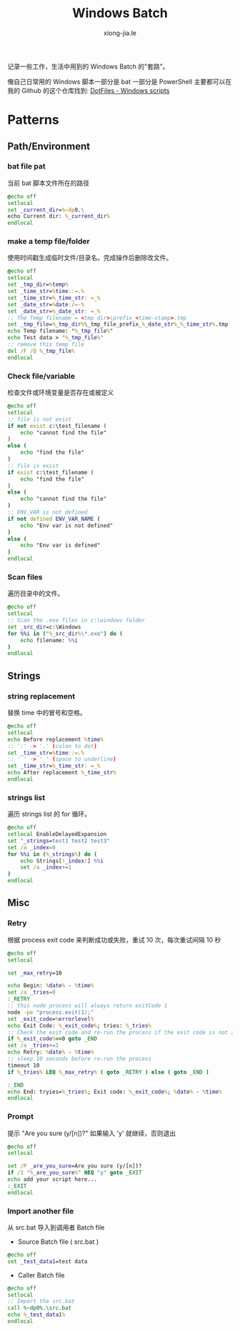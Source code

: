 # -*- mode: org; mode: auto-fill -*-
#+TITLE: Windows Batch
#+AUTHOR: xiong-jia.le
#+EMAIL: lexiongjia@gmail.com
#+OPTIONS: title:nil num:nil *:nil ^:nil
#+HTML_INCLUDE_STYLE: nil
#+HTML_DOCTYPE: <!doctype html>
#+HTML_HEAD: <meta http-equiv="Content-Type" content="text/html; charset=utf-8" />
#+HTML_HEAD: <meta http-equiv="cache-control" content="max-age=0" />
#+HTML_HEAD: <meta http-equiv="cache-control" content="no-cache" />
#+HTML_HEAD: <meta http-equiv="expires" content="0" />
#+HTML_HEAD: <meta http-equiv="expires" content="Tue, 01 Jan 1980 1:00:00 GMT" />
#+HTML_HEAD: <meta http-equiv="pragma" content="no-cache" />
#+HTML_HEAD: <link rel="stylesheet" type="text/css" href="/assets/css/main_v0.1.css" /> 

记录一些工作，生活中用到的 Windows Batch 的"套路"。

俺自己日常用的 Windows 脚本一部分是 bat 一部分是 PowerShell 主要都可以在我的
Github 的这个仓库找到: [[https://github.com/xiongjia/dotfiles/tree/master/win][DotFiles - Windows scripts]]

* Patterns 
** Path/Environment
*** bat file pat
当前 bat 脚本文件所在的路径
#+BEGIN_SRC bat
@echo off
setlocal
set _current_dir=%~dp0.\
echo Current dir: %_current_dir%
endlocal
#+END_SRC

*** make a temp file/folder
使用时间戳生成临时文件/目录名。完成操作后删除改文件。
#+BEGIN_SRC bat
@echo off
setlocal
set _tmp_dir=%temp%
set _time_str=%time::=.%
set _time_str=%_time_str: =_%
set _date_str=%date:/=-%
set _date_str=%_date_str: =_%
:: The Temp filename = <tmp dir>\prefix_<time-stamp>.tmp
set _tmp_file=%_tmp_dir%\_tmp_file_prefix_%_date_str%_%_time_str%.tmp
echo Temp filename: "%_tmp_file%"
echo Test data > "%_tmp_file%"
:: remove this temp file
del /F /Q %_tmp_file%
endlocal
#+END_SRC

*** Check file/variable
检查文件或环境变量是否存在或被定义
#+BEGIN_SRC bat
@echo off
setlocal
:: file is not exist
if not exist c:\test_filename (
    echo "cannot find the file"
)
else (
    echo "find the file"
)
:: file is exist 
if exist c:\test_filename (
    echo "find the file"
)
else (
    echo "cannot find the file"
)
:: ENV_VAR is not defined
if not defined ENV_VAR_NAME (
    echo "Env var is not defined"
)
else (
    echo "Env var is defined"
)
endlocal
#+END_SRC

*** Scan files
遍历目录中的文件。
#+BEGIN_SRC bat
@echo off
setlocal
:: Scan the .exe files in c:\windows folder
set _src_dir=c:\Windows
for %%i in ("%_src_dir%\*.exe") do (
    echo filename: %%i
)
endlocal
#+END_SRC

** Strings
*** string replacement
替换 time 中的冒号和空格。
#+BEGIN_SRC bat
@echo off
setlocal
echo Before replacement %time%
:: ':' -> '.' (colon to dot)
set _time_str=%time::=.%
:: ' ' -> '_' (space to underline)
set _time_str=%_time_str: =_%
echo After replacement %_time_str%
endlocal
#+END_SRC

*** strings list
遍历 strings list 的 for 循环。
#+BEGIN_SRC bat
@echo off
setlocal EnableDelayedExpansion
set "_strings=test1 test2 test3"
set /a _index=0
for %%i in (%_strings%) do (
    echo Strings[!_index!] %%i
    set /a _index+=1
)
endlocal
#+END_SRC

** Misc
*** Retry
根据 process exit code 来判断成功或失败，重试 10 次，每次重试间隔 10 秒
#+BEGIN_SRC bat
@echo off
setlocal

set _max_retry=10

echo Begin: %date% - %time%
set /a _tries=0
:_RETRY
:: this node process will always return exitCode 1
node -pe "process.exit(1);"
set _exit_code=%errorlevel%
echo Exit Code: %_exit_code%; tries: %_tries%
:: Check the exit code and re-run the process if the exit code is not zero
if %_exit_code%==0 goto _END
set /a _tries+=1
echo Retry: %date% - %time%
:: sleep 10 seconds before re-run the process
timeout 10
if %_tries% LEQ %_max_retry% ( goto _RETRY ) else ( goto _END )

:_END
echo End: tryies=%_tries%; Exit code: %_exit_code%; %date% - %time%
endlocal
#+END_SRC

*** Prompt
提示 "Are you sure (y/[n])?" 如果输入 'y' 就继续，否则退出
#+BEGIN_SRC bat
@echo off
setlocal

set /P _are_you_sure=Are you sure (y/[n])?
if /I "%_are_you_sure%" NEQ "y" goto _EXIT
echo add your script here...
:_EXIT
endlocal
#+END_SRC

*** Import another file
从 src.bat 导入到调用者 Batch file
- Source Batch file ( src.bat ) 
#+BEGIN_SRC bat
@echo off
set _test_data1=test data
#+END_SRC
- Caller Batch file
#+BEGIN_SRC bat
@echo off
setlocal
:: Import the src.bat
call %~dp0%.\src.bat
echo %_test_data1%
endlocal
#+END_SRC
